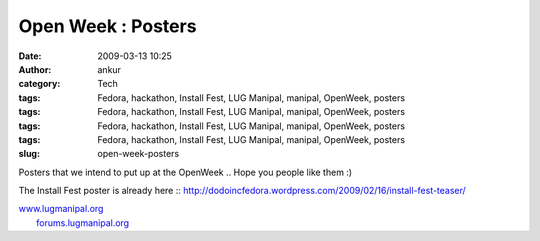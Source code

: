 Open Week : Posters
###################
:date: 2009-03-13 10:25
:author: ankur
:category: Tech
:tags: Fedora, hackathon, Install Fest, LUG Manipal, manipal, OpenWeek, posters
:tags: Fedora, hackathon, Install Fest, LUG Manipal, manipal, OpenWeek, posters
:tags: Fedora, hackathon, Install Fest, LUG Manipal, manipal, OpenWeek, posters
:tags: Fedora, hackathon, Install Fest, LUG Manipal, manipal, OpenWeek, posters
:slug: open-week-posters

Posters that we intend to put up at the OpenWeek .. Hope you people like
them :)

|Kickoff Poster|

|users-day|

|developers-day|

The Install Fest poster is already here ::
http://dodoincfedora.wordpress.com/2009/02/16/install-fest-teaser/

| `www.lugmanipal.org`_
|  `forums.lugmanipal.org`_

.. _www.lugmanipal.org: http://www.lugmanipal.org/
.. _forums.lugmanipal.org: http://forums.lugmanipal.org

.. |Kickoff Poster| image:: http://dodoincfedora.files.wordpress.com/2009/03/kickoff.jpg
.. |users-day| image:: http://dodoincfedora.files.wordpress.com/2009/03/users-day.jpg
.. |developers-day| image:: http://dodoincfedora.files.wordpress.com/2009/03/developers-day.jpg
